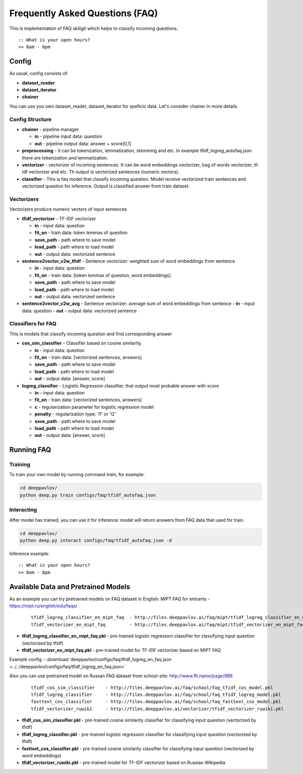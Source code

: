 ================================
Frequently Asked Questions (FAQ)
================================

This is implementation of FAQ skillgit which helps to classify incoming questions.

::

    :: What is your open hours?
    >> 8am - 8pm


Config
======

As usual, config consists of:

-  **dataset_reader**
-  **dataset_iterator**
-  **chainer**

You can use you own dataset_reader, dataset_iterator for speficic data.
Let's consider chainer in more details.

Config Structure
----------------

-  **chainer** - pipeline manager

   -  **in** - pipeline input data: question
   -  **out** - pipeline output data: answer + score[0,1]

-  **preprocessing** - it can be tokenization, lemmatization, stemming and etc. In example tfidf_logreg_autofaq.json there are tokenization and lemmatization.

-  **vectorizer** - vectorizer of incoming sentences. It can be word embeddings vectorizer, bag of words vectorizer, tf-idf vectorizer and etc. Th output is vectorized sentences (numeric vectors).

-  **classifier** - This is faq model that classify incoming question. Model receive vectorized train sentences and vectorized question for inference. Output is classified answer from train dataset.


Vectorizers
-----------

Vectorizers produce numeric vectors of input sentences

-  **tfidf_vectorizer** - TF-IDF vectorizer

   -  **in** - input data: question
   -  **fit_on** - train data:   token lemmas of question
   -  **save_path** - path where to save model
   -  **load_path** - path where to load model
   -  **out** - output data: vectorized sentence

-  **sentence2vector_v2w_tfidf** - Sentence vectorizer: weighted sum of word embeddings from sentence

   -  **in** - input data: question
   -  **fit_on** - train data: [token lemmas of question, word embeddings]
   -  **save_path** - path where to save model
   -  **load_path** - path where to load model
   -  **out** - output data: vectorized sentence

-  **sentence2vector_v2w_avg** - Sentence vectorizer: average sum of word embeddings from sentence
   -  **in** - input data: question
   -  **out** - output data: vectorized sentence



Classifiers for FAQ
-------------------

This is models that classify incoming question and find corresponding answer

-  **cos_sim_classifier** - Classifier based on cosine similarity

   -  **in** - input data: question
   -  **fit_on** - train data: [vectorized sentences, answers]
   -  **save_path** - path where to save model
   -  **load_path** - path where to load model
   -  **out** - output data: [answer, score]


-  **logreg_classifier** - Logistic Regression classifier, that output most probable answer with score

   -  **in** - input data: question
   -  **fit_on** - train data: [vectorized sentences, answers]
   -  **c** - regularization parameter for logistic regression model
   -  **penalty** - regularization type: 'l1' or 'l2'
   -  **save_path** - path where to save model
   -  **load_path** - path where to load model
   -  **out** - output data: [answer, score]



Running FAQ
===========


Training
--------

To train your own model by running command `train`, for example:

.. code:: bash

    cd deeppavlov/
    python deep.py train configs/faq/tfidf_autofaq.json


Interacting
-----------

After model has trained, you can use it for inference: model will return answers from FAQ data that used for train.

.. code:: bash

    cd deeppavlov/
    python deep.py interact configs/faq/tfidf_autofaq.json -d


Inference example:

::

    :: What is your open hours?
    >> 8am - 8pm


Available Data and Pretrained Models
====================================

As an example you can try pretrained models on FAQ dataset in English: MIPT FAQ for entrants - https://mipt.ru/english/edu/faqs/


   ::

    tfidf_logreg_classifier_en_mipt_faq  - http://files.deeppavlov.ai/faq/mipt/tfidf_logreg_classifier_en_mipt_faq.pkl
    tfidf_vectorizer_en_mipt_faq         - http://files.deeppavlov.ai/faq/mipt/tfidf_vectorizer_en_mipt_faq.pkl


-  **tfidf_logreg_classifier_en_mipt_faq.pkl**  - pre-trained logistic regression classifier for classifying input question (vectorized by tfidf)
-  **tfidf_vectorizer_en_mipt_faq.pkl**         - pre-trained model for TF-IDF vectorizer based on MIPT FAQ

Example config - :download:`deeppavlov/configs/faq/tfidf_logreg_en_faq.json <../../deeppavlov/configs/faq/tfidf_logreg_en_faq.json>`


Also you can use pretrained model on Russan FAQ dataset from school-site: http://www.ftl.name/page/989

   ::

    tfidf_cos_sim_classifier    - http://files.deeppavlov.ai/faq/school/faq_tfidf_cos_model.pkl
    tfidf_logreg_classifier     - http://files.deeppavlov.ai/faq/school/faq_tfidf_logreg_model.pkl
    fasttext_cos_classifier     - http://files.deeppavlov.ai/faq/school/faq_fasttext_cos_model.pkl
    tfidf_vectorizer_ruwiki     - http://files.deeppavlov.ai/vectorizer/tfidf_vectorizer_ruwiki.pkl


-  **tfidf_cos_sim_classifier.pkl** - pre-trained cosine similarity classifier for classifying input question (vectorized by tfidf)
-  **tfidf_logreg_classifier.pkl**  - pre-trained logistic regression classifier for classifying input question (vectorized by tfidf)
-  **fasttext_cos_classifier.pkl**  - pre-trained cosine similarity classifier for classifying input question (vectorized by word embeddings)
-  **tfidf_vectorizer_ruwiki.pkl**  - pre-trained model for TF-IDF vectorizer based on Russian Wikipedia



